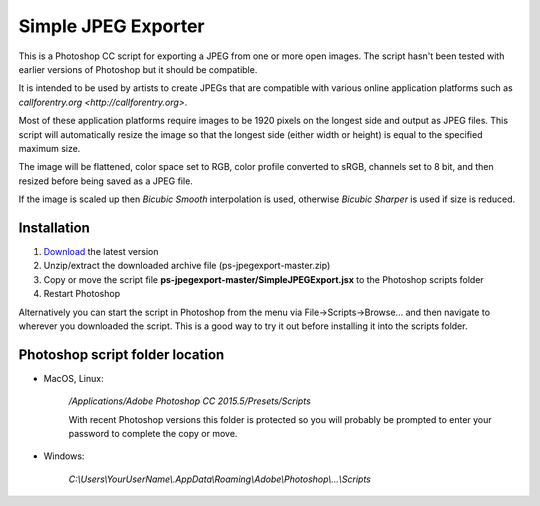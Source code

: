 ====================
Simple JPEG Exporter
====================

This is a Photoshop CC script for exporting a JPEG from one
or more open images. The script hasn't been tested with earlier
versions of Photoshop but it should be compatible.

It is intended to be used by artists to create JPEGs that are compatible with
various online application platforms such as
`callforentry.org <http://callforentry.org>`.

Most of these application platforms require images to be 1920 pixels on the
longest side and output as JPEG files. This script will automatically resize
the image so that the longest side (either width or height)
is equal to the specified maximum size.

The image will be flattened, color space set to RGB,
color profile converted to sRGB, channels set to 8 bit,
and then resized before being saved as a JPEG file.

If the image is scaled up then *Bicubic Smooth* interpolation is used,
otherwise *Bicubic Sharper* is used if size is reduced.

Installation
------------

1. `Download <https://github.com/utlco/ps-jpegexport/archive/master.zip>`_
   the latest version

2. Unzip/extract the downloaded archive file (ps-jpegexport-master.zip)

3. Copy or move the script file
   **ps-jpegexport-master/SimpleJPEGExport.jsx**
   to the Photoshop scripts folder

4. Restart Photoshop

Alternatively you can start the script in Photoshop from the menu via
File->Scripts->Browse... and then navigate to wherever you downloaded
the script. This is a good way to try it out before installing it into
the scripts folder.

.. _location:

Photoshop script folder location
--------------------------------

* MacOS, Linux:

   `/Applications/Adobe Photoshop CC 2015.5/Presets/Scripts`

   With recent Photoshop versions this folder is protected
   so you will probably be prompted to enter your password to complete
   the copy or move.

* Windows:

   `C:\\Users\\YourUserName\\.AppData\\Roaming\\Adobe\\Photoshop\\...\\Scripts`

